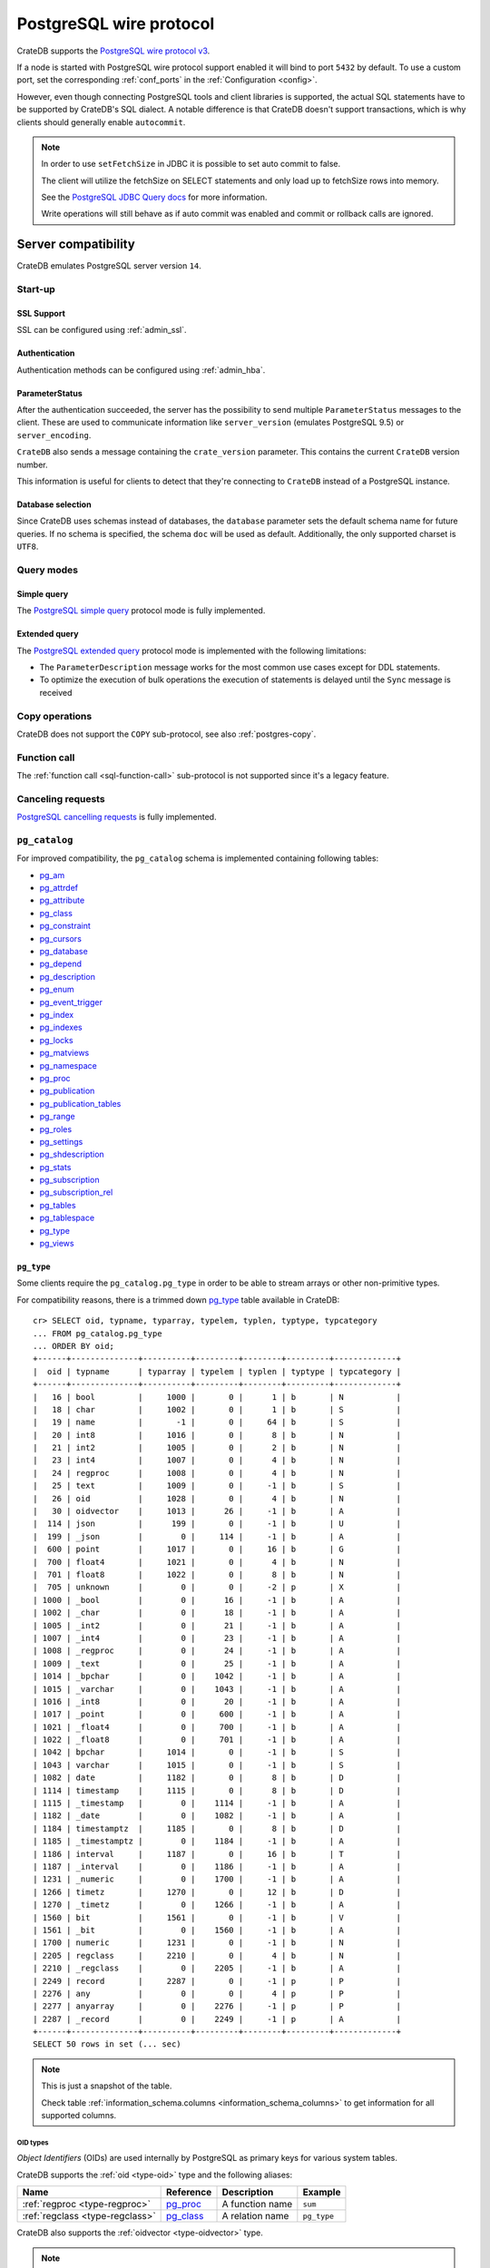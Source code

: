 .. _interface-postgresql:

========================
PostgreSQL wire protocol
========================

CrateDB supports the `PostgreSQL wire protocol v3`_.

If a node is started with PostgreSQL wire protocol support enabled it will bind
to port ``5432`` by default. To use a custom port, set the corresponding
:ref:`conf_ports` in the :ref:`Configuration <config>`.

However, even though connecting PostgreSQL tools and client libraries is
supported, the actual SQL statements have to be supported by CrateDB's SQL
dialect. A notable difference is that CrateDB doesn't support transactions,
which is why clients should generally enable ``autocommit``.

.. NOTE::

    In order to use ``setFetchSize`` in JDBC it is possible to set auto commit
    to false.

    The client will utilize the fetchSize on SELECT statements and only load up
    to fetchSize rows into memory.

    See the `PostgreSQL JDBC Query docs`_ for more information.

    Write operations will still behave as if auto commit was enabled and commit
    or rollback calls are ignored.


.. _postgres-server-compat:

Server compatibility
====================

CrateDB emulates PostgreSQL server version ``14``.


.. _postgres-start-up:

Start-up
--------


.. _postgres-ssl:

SSL Support
'''''''''''

SSL can be configured using :ref:`admin_ssl`.


.. _postgres-auth:

Authentication
''''''''''''''

Authentication methods can be configured using :ref:`admin_hba`.


.. _postgres-parameterstatus:

ParameterStatus
'''''''''''''''

After the authentication succeeded, the server has the possibility to send
multiple ``ParameterStatus`` messages to the client. These are used to
communicate information like ``server_version`` (emulates PostgreSQL 9.5) or
``server_encoding``.

``CrateDB`` also sends a message containing the ``crate_version`` parameter.
This contains the current ``CrateDB`` version number.

This information is useful for clients to detect that they're connecting to
``CrateDB`` instead of a PostgreSQL instance.


.. _postgres-db-selection:

Database selection
''''''''''''''''''

Since CrateDB uses schemas instead of databases, the ``database`` parameter
sets the default schema name for future queries. If no schema is specified, the
schema ``doc`` will be used as default. Additionally, the only supported
charset is ``UTF8``.


.. _postgres-query-modes:

Query modes
-----------


.. _postgres-query-modes-simple:

Simple query
''''''''''''

The `PostgreSQL simple query`_ protocol mode is fully implemented.


.. _postgres-query-modes-extended:

Extended query
''''''''''''''

The `PostgreSQL extended query`_ protocol mode is implemented with the
following limitations:

- The ``ParameterDescription`` message works for the most common use cases
  except for DDL statements.

- To optimize the execution of bulk operations the execution of statements is
  delayed until the ``Sync`` message is received


.. _postgres-copy-na:

Copy operations
---------------

CrateDB does not support the ``COPY`` sub-protocol, see also
:ref:`postgres-copy`.


.. _postgres-fn-call:

Function call
-------------

The :ref:`function call <sql-function-call>` sub-protocol is not supported
since it's a legacy feature.


.. _postgres-cancel-reqs:

Canceling requests
------------------

`PostgreSQL cancelling requests`_ is fully implemented.


.. _postgres-pg_catalog:

``pg_catalog``
--------------

For improved compatibility, the ``pg_catalog`` schema is implemented containing
following tables:

- `pg_am`_
- `pg_attrdef <pgsql_pg_attrdef_>`__
- `pg_attribute <pgsql_pg_attribute_>`__
- `pg_class <pgsql_pg_class_>`__
- `pg_constraint <pgsql_pg_constraint_>`__
- `pg_cursors <pgsql_pg_cursors_>`__
- `pg_database <pgsql_pg_database_>`__
- `pg_depend`_
- `pg_description`_
- `pg_enum`_
- `pg_event_trigger`_
- `pg_index <pgsql_pg_index_>`__
- `pg_indexes <pgsql_pg_indexes_>`__
- `pg_locks <pgsql_pg_locks_>`__
- `pg_matviews <pgsql_pg_matviews_>`__
- `pg_namespace <pgsql_pg_namespace_>`__
- `pg_proc <pgsql_pg_proc_>`__
- `pg_publication <pgsql_pg_publication_>`__
- `pg_publication_tables <pgsql_pg_publication_tables_>`__
- `pg_range`_
- `pg_roles`_
- `pg_settings <pgsql_pg_settings_>`__
- `pg_shdescription`_
- `pg_stats`_
- `pg_subscription <pgsql_pg_subscription_>`__
- `pg_subscription_rel <pgsql_pg_subscription_rel_>`__
- `pg_tables`_
- `pg_tablespace`_
- `pg_type`_
- `pg_views`_


.. _postgres-pg_type:

``pg_type``
'''''''''''

Some clients require the ``pg_catalog.pg_type`` in order to be able to stream
arrays or other non-primitive types.

For compatibility reasons, there is a trimmed down `pg_type <pgsql_pg_type_>`__
table available in CrateDB::

    cr> SELECT oid, typname, typarray, typelem, typlen, typtype, typcategory
    ... FROM pg_catalog.pg_type
    ... ORDER BY oid;
    +------+--------------+----------+---------+--------+---------+-------------+
    |  oid | typname      | typarray | typelem | typlen | typtype | typcategory |
    +------+--------------+----------+---------+--------+---------+-------------+
    |   16 | bool         |     1000 |       0 |      1 | b       | N           |
    |   18 | char         |     1002 |       0 |      1 | b       | S           |
    |   19 | name         |       -1 |       0 |     64 | b       | S           |
    |   20 | int8         |     1016 |       0 |      8 | b       | N           |
    |   21 | int2         |     1005 |       0 |      2 | b       | N           |
    |   23 | int4         |     1007 |       0 |      4 | b       | N           |
    |   24 | regproc      |     1008 |       0 |      4 | b       | N           |
    |   25 | text         |     1009 |       0 |     -1 | b       | S           |
    |   26 | oid          |     1028 |       0 |      4 | b       | N           |
    |   30 | oidvector    |     1013 |      26 |     -1 | b       | A           |
    |  114 | json         |      199 |       0 |     -1 | b       | U           |
    |  199 | _json        |        0 |     114 |     -1 | b       | A           |
    |  600 | point        |     1017 |       0 |     16 | b       | G           |
    |  700 | float4       |     1021 |       0 |      4 | b       | N           |
    |  701 | float8       |     1022 |       0 |      8 | b       | N           |
    |  705 | unknown      |        0 |       0 |     -2 | p       | X           |
    | 1000 | _bool        |        0 |      16 |     -1 | b       | A           |
    | 1002 | _char        |        0 |      18 |     -1 | b       | A           |
    | 1005 | _int2        |        0 |      21 |     -1 | b       | A           |
    | 1007 | _int4        |        0 |      23 |     -1 | b       | A           |
    | 1008 | _regproc     |        0 |      24 |     -1 | b       | A           |
    | 1009 | _text        |        0 |      25 |     -1 | b       | A           |
    | 1014 | _bpchar      |        0 |    1042 |     -1 | b       | A           |
    | 1015 | _varchar     |        0 |    1043 |     -1 | b       | A           |
    | 1016 | _int8        |        0 |      20 |     -1 | b       | A           |
    | 1017 | _point       |        0 |     600 |     -1 | b       | A           |
    | 1021 | _float4      |        0 |     700 |     -1 | b       | A           |
    | 1022 | _float8      |        0 |     701 |     -1 | b       | A           |
    | 1042 | bpchar       |     1014 |       0 |     -1 | b       | S           |
    | 1043 | varchar      |     1015 |       0 |     -1 | b       | S           |
    | 1082 | date         |     1182 |       0 |      8 | b       | D           |
    | 1114 | timestamp    |     1115 |       0 |      8 | b       | D           |
    | 1115 | _timestamp   |        0 |    1114 |     -1 | b       | A           |
    | 1182 | _date        |        0 |    1082 |     -1 | b       | A           |
    | 1184 | timestamptz  |     1185 |       0 |      8 | b       | D           |
    | 1185 | _timestamptz |        0 |    1184 |     -1 | b       | A           |
    | 1186 | interval     |     1187 |       0 |     16 | b       | T           |
    | 1187 | _interval    |        0 |    1186 |     -1 | b       | A           |
    | 1231 | _numeric     |        0 |    1700 |     -1 | b       | A           |
    | 1266 | timetz       |     1270 |       0 |     12 | b       | D           |
    | 1270 | _timetz      |        0 |    1266 |     -1 | b       | A           |
    | 1560 | bit          |     1561 |       0 |     -1 | b       | V           |
    | 1561 | _bit         |        0 |    1560 |     -1 | b       | A           |
    | 1700 | numeric      |     1231 |       0 |     -1 | b       | N           |
    | 2205 | regclass     |     2210 |       0 |      4 | b       | N           |
    | 2210 | _regclass    |        0 |    2205 |     -1 | b       | A           |
    | 2249 | record       |     2287 |       0 |     -1 | p       | P           |
    | 2276 | any          |        0 |       0 |      4 | p       | P           |
    | 2277 | anyarray     |        0 |    2276 |     -1 | p       | P           |
    | 2287 | _record      |        0 |    2249 |     -1 | p       | A           |
    +------+--------------+----------+---------+--------+---------+-------------+
    SELECT 50 rows in set (... sec)

.. NOTE::

   This is just a snapshot of the table.

   Check table :ref:`information_schema.columns <information_schema_columns>`
   to get information for all supported columns.


.. _postgres-pg_type-oid:

OID types
.........

*Object Identifiers* (OIDs) are used internally by PostgreSQL as primary keys
for various system tables.

CrateDB supports the :ref:`oid <type-oid>` type and the following aliases:

+-------------------+----------------------+-------------+-------------+
| Name              | Reference            | Description | Example     |
+===================+======================+=============+=============+
| :ref:`regproc     | `pg_proc             | A function  | ``sum``     |
| <type-regproc>`   | <pgsql_pg_proc_>`__  | name        |             |
+-------------------+----------------------+-------------+-------------+
| :ref:`regclass    | `pg_class            | A relation  | ``pg_type`` |
| <type-regclass>`  | <pgsql_pg_class_>`__ | name        |             |
+-------------------+----------------------+-------------+-------------+

CrateDB also supports the :ref:`oidvector <type-oidvector>` type.

.. NOTE::

    Casting a :ref:`string <data-types-character-data>` or an :ref:`integer
    <type-numeric>` to the ``regproc`` type does not result in a function
    lookup (as it does with PostgreSQL).

    Instead:

    .. rst-class:: open

    - Casting a string to the ``regproc`` type results in an object of the
      ``regproc`` type with a name equal to the string value and an ``oid``
      equal to an integer hash of the string.

    - Casting an integer to the ``regproc`` type results in an object of the
      ``regproc`` type with a name equal to the string representation of the
      integer and an ``oid`` equal to the integer value.

    Consult the :ref:`CrateDB data types reference
    <data-types-postgres-internal>` for more information about each OID type
    (including additional type casting behaviour).


.. _postgres-show-trans-isolation:

Show transaction isolation
--------------------------

For compatibility with JDBC the ``SHOW TRANSACTION ISOLATION LEVEL`` statement
is implemented::

    cr> show transaction isolation level;
    +-----------------------+
    | transaction_isolation |
    +-----------------------+
    | read uncommitted      |
    +-----------------------+
    SHOW 1 row in set (... sec)


.. _postgres-begin-start-comit:

``BEGIN``, ``START``, and ``COMMIT`` statements
-----------------------------------------------

For compatibility with clients that use the PostgresSQL wire protocol (e.g.,
the Golang lib/pq and pgx drivers), CrateDB will accept the :ref:`BEGIN
<ref-begin>`, :ref:`COMMIT <ref-commit>`, and :ref:`START TRANSACTION
<sql-start-transaction>` statements. For example::

    cr> BEGIN TRANSACTION ISOLATION LEVEL READ UNCOMMITTED,
    ...                   READ ONLY,
    ...                   NOT DEFERRABLE;
    BEGIN OK, 0 rows affected  (... sec)

    cr> COMMIT
    COMMIT OK, 0 rows affected  (... sec)

CrateDB will silently ignore the ``COMMIT``, ``BEGIN``, and ``START
TRANSACTION`` statements and all respective parameters.


.. _postgres-client-compat:

Client compatibility
====================


.. _postgres-client-jdbc:

JDBC
----

`pgjdbc`_ JDBC drivers version ``9.4.1209`` and above are compatible.


.. _postgres-client-jdbc-limit:

Limitations
'''''''''''

- *Reflection* methods like ``conn.getMetaData().getTables(...)`` won't work
  since the required tables are unavailable in CrateDB.

  As a workaround it's possible to use ``SHOW TABLES`` or query the
  ``information_schema`` tables manually using ``SELECT`` statements.

- ``OBJECT`` and ``GEO_SHAPE`` columns can be streamed as ``JSON`` but require
  `pgjdbc`_ version ``9.4.1210`` or newer.

- Multidimensional arrays will be streamed as ``JSON`` encoded string to avoid
  a protocol limitation where all sub-arrays are required to have the same
  length.

- The behavior of ``PreparedStatement.executeBatch`` in error cases depends on
  in which stage an error occurs: A ``BatchUpdateException`` is thrown if no
  processing has been done yet, whereas single operations failing after the
  processing started are indicated by an ``EXECUTE_FAILED`` (-3) return value.

- Transaction limitations as described above.

- Having ``escape processing`` enabled could prevent the usage of :ref:`Object
  Literals <data-types-object-literals>` in case an object key's starting
  character clashes with a JDBC escape keyword (see also `JDBC escape syntax
  <https://docs.oracle.com/javadb/10.10.1.2/ref/rrefjdbc1020262.html>`_).
  Disabling ``escape processing`` will remedy this appropriately for `pgjdbc`_
  version >= ``9.4.1212``.


.. _postgres-client-jdbc-conn:

Connection failover and load balancing
''''''''''''''''''''''''''''''''''''''

Connection failover and load balancing is supported as described here:
`PostgreSQL JDBC connection failover`_.

.. NOTE::

   It is not recommended to use the **targetServerType** parameter since
   CrateDB has no concept of master-replica nodes.


.. _postgres-implementation:

Implementation differences
==========================

The PostgreSQL Wire Protocol makes it easy to use many PostgreSQL compatible
tools and libraries directly with CrateDB. However, many of these tools assume
that they are talking to PostgreSQL specifically, and thus rely on SQL
extensions and idioms that are unique to PostgreSQL. Because of this, some
tools or libraries may not work with other SQL databases such as CrateDB.

CrateDB's SQL query engine enables real-time search & aggregations for online
analytic processing (OLAP) and business intelligence (BI) with the benefit of
the ability to scale horizontally. The use-cases of CrateDB are different than
those of PostgreSQL, as CrateDB's specialized storage schema and query
execution engine addresses different needs (see :ref:`Clustering
<concept-clustering>`).

The features listed below cover the main differences in implementation and
dialect between CrateDB and PostgreSQL. A detailed comparison between CrateDB's
SQL dialect and standard SQL is outlined in :ref:`appendix-compatibility`.


.. _postgres-copy:

Copy operations
---------------

CrateDB does not support the distinct sub-protocol that is used to serve
``COPY`` operations and provides another implementation for transferring bulk
data using the :ref:`sql-copy-from` and :ref:`sql-copy-to` statements.


.. _postgres-types:

Data types
----------


.. _postgres-date-times:

Dates and times
'''''''''''''''

At the moment, CrateDB does not support ``TIME`` without a time zone.

Additionally, CrateDB does not support the ``INTERVAL`` input units
``MILLENNIUM``, ``CENTURY``, ``DECADE``, or ``MICROSECOND``.


.. _postgres-objects:

Objects
'''''''

The definition of structured values by using ``JSON`` types, *composite types*
or ``HSTORE`` are not supported. CrateDB alternatively allows the definition of
nested documents (of type :ref:`type-object`) that store fields containing any
CrateDB supported data type, including nested object types.


.. _postgres-arrays:

Arrays
''''''


.. _postgres-arrays-declare:

Declaration of arrays
.....................

While multidimensional arrays in PostgreSQL must have matching extends for each
dimension, CrateDB allows different length nested arrays as this example
shows::

    cr> select [[1,2,3],[1,2]] from sys.cluster;
    +---------------------+
    | [[1, 2, 3], [1, 2]] |
    +---------------------+
    | [[1, 2, 3], [1, 2]] |
    +---------------------+
    SELECT 1 row in set (... sec)



.. _postgres-type-casts:

Type casts
''''''''''

CrateDB accepts the :ref:`data-types-casting` syntax for conversion of one data
type to another.

.. SEEALSO::

    `PostgreSQL value expressions`_

    :ref:`CrateDB value expressions <sql-value-expressions>`


.. _postgres-search:

Text search functions and operators
-----------------------------------

The :ref:`functions <gloss-function>` and :ref:`operators <gloss-operator>`
provided by PostgreSQL for :ref:`full-text search <sql_dql_fulltext_search>`
(see `PostgreSQL fulltext Search`_) are not compatible with those provided by
CrateDB.

If you are missing features, functions or dialect improvements and have a great
use case for it, let us know on `GitHub`_. We're always improving and extending
CrateDB and we love to hear feedback.



.. _GitHub: https://github.com/crate/crate
.. _pg_am: https://www.postgresql.org/docs/14/catalog-pg-am.html
.. _pg_description: https://www.postgresql.org/docs/14/catalog-pg-description.html
.. _pg_enum: https://www.postgresql.org/docs/14/catalog-pg-enum.html
.. _pg_range: https://www.postgresql.org/docs/14/catalog-pg-range.html
.. _pg_roles: https://www.postgresql.org/docs/14/view-pg-roles.html
.. _pg_tables: https://www.postgresql.org/docs/14/view-pg-tables.html
.. _pg_tablespace: https://www.postgresql.org/docs/14/catalog-pg-tablespace.html
.. _pg_views: https://www.postgresql.org/docs/14/view-pg-views.html
.. _pg_shdescription: https://www.postgresql.org/docs/14/catalog-pg-shdescription.html
.. _pg_stats: https://www.postgresql.org/docs/14/view-pg-stats.html
.. _pg_event_trigger: https://www.postgresql.org/docs/current/catalog-pg-event-trigger.html
.. _pg_depend: https://www.postgresql.org/docs/current/catalog-pg-depend.html
.. _pgjdbc: https://github.com/pgjdbc/pgjdbc
.. _pgsql_pg_attrdef: https://www.postgresql.org/docs/14/static/catalog-pg-attrdef.html
.. _pgsql_pg_attribute: https://www.postgresql.org/docs/14/static/catalog-pg-attribute.html
.. _pgsql_pg_class: https://www.postgresql.org/docs/14/static/catalog-pg-class.html
.. _pgsql_pg_constraint: https://www.postgresql.org/docs/14/static/catalog-pg-constraint.html
.. _pgsql_pg_cursors: https://www.postgresql.org/docs/15/view-pg-cursors.html
.. _pgsql_pg_database: https://www.postgresql.org/docs/14/static/catalog-pg-database.html
.. _pgsql_pg_index: https://www.postgresql.org/docs/14/static/catalog-pg-index.html
.. _pgsql_pg_indexes: https://www.postgresql.org/docs/14/view-pg-indexes.html
.. _pgsql_pg_locks: https://www.postgresql.org/docs/14/view-pg-locks.html
.. _pgsql_pg_matviews: https://www.postgresql.org/docs/current/view-pg-matviews.html
.. _pgsql_pg_namespace: https://www.postgresql.org/docs/14/static/catalog-pg-namespace.html
.. _pgsql_pg_proc: https://www.postgresql.org/docs/14/static/catalog-pg-proc.html
.. _pgsql_pg_publication: https://www.postgresql.org/docs/14/catalog-pg-publication.html
.. _pgsql_pg_publication_tables: https://www.postgresql.org/docs/14/view-pg-publication-tables.html
.. _pgsql_pg_subscription: https://www.postgresql.org/docs/14/catalog-pg-subscription.html
.. _pgsql_pg_subscription_rel: https://www.postgresql.org/docs/14/catalog-pg-subscription-rel.html
.. _pgsql_pg_settings: https://www.postgresql.org/docs/14/view-pg-settings.html
.. _pgsql_pg_type: https://www.postgresql.org/docs/14/static/catalog-pg-type.html
.. _PostgreSQL Arrays: https://www.postgresql.org/docs/14/static/arrays.html
.. _PostgreSQL extended query: https://www.postgresql.org/docs/14/static/protocol-flow.html#PROTOCOL-FLOW-EXT-QUERY
.. _PostgreSQL Fulltext Search: https://www.postgresql.org/docs/14/static/functions-textsearch.html
.. _PostgreSQL JDBC connection failover: https://jdbc.postgresql.org/documentation/use/#connection-fail-over
.. _PostgreSQL JDBC Query docs: https://jdbc.postgresql.org/documentation/query
.. _PostgreSQL simple query: https://www.postgresql.org/docs/14/static/protocol-flow.html#id-1.10.5.7.4
.. _PostgreSQL value expressions: https://www.postgresql.org/docs/14/static/sql-expressions.html
.. _PostgreSQL wire protocol v3: https://www.postgresql.org/docs/14/static/protocol.html
.. _PostgreSQL cancelling requests: https://www.postgresql.org/docs/14/protocol-flow.html#id-1.10.5.7.10
